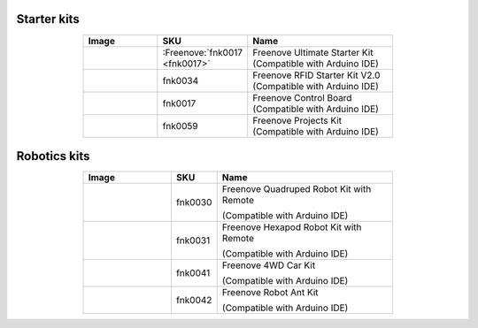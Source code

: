 


Starter kits
----------------------------------------------------------------


.. list-table:: 
   :header-rows: 1 
   :width: 70%
   :align: center
   :widths: 6 3 12
   
   * -  Image
     -  SKU
     -  Name

   * -  |FNK0017.MAIN|
     -  :Freenove:`fnk0017 <fnk0017>`
     -  Freenove Ultimate Starter Kit (Compatible with Arduino IDE)

   * -  |FNK0034.MAIN|
     -  fnk0034
     -  Freenove RFID Starter Kit V2.0 (Compatible with Arduino IDE)

   * -  |FNK0067|
     -  fnk0017
     -  Freenove Control Board (Compatible with Arduino IDE)

   * -  |FNK0059.MAIN|
     -  fnk0059
     -  Freenove Projects Kit (Compatible with Arduino IDE)

.. |FNK0017.MAIN| image:: ../_static/products/Arduino/FNK0017E.MAIN.jpg    
.. |FNK0034.MAIN| image:: ../_static/products/Arduino/FNK0034E.MAIN.jpg    
.. |FNK0059.MAIN| image:: ../_static/products/Arduino/FNK0059A.MAIN.jpg    
.. |FNK0067| image:: ../_static/products/Arduino/FNK0067.png   

Robotics kits
----------------------------------------------------------------

.. list-table:: 
   :header-rows: 1 
   :width: 70%
   :align: center
   :widths: 6 3 12
   
   * -  Image
     -  SKU
     -  Name

   * -  |FNK0030.MAIN|
     -  fnk0030
     -  Freenove Quadruped Robot Kit with Remote 
      
        (Compatible with Arduino IDE)

   * -  |FNK0031.MAIN|
     -  fnk0031
     -  Freenove Hexapod Robot Kit with Remote 
      
        (Compatible with Arduino IDE)

   * -  |FNK0041.MAIN|
     -  fnk0041
     -  Freenove 4WD Car Kit 
      
        (Compatible with Arduino IDE)

   * -  |FNK0042.MAIN|
     -  fnk0042
     -  Freenove Robot Ant Kit 
      
        (Compatible with Arduino IDE)

.. |FNK0030.MAIN| image:: ../_static/products/Arduino/FNK0030.MAIN.jpg
.. |FNK0031.MAIN| image:: ../_static/products/Arduino/FNK0031.MAIN.jpg
.. |FNK0041.MAIN| image:: ../_static/products/Arduino/FNK0041B.MAIN.jpg    
.. |FNK0042.MAIN| image:: ../_static/products/Arduino/FNK0042.MAIN.jpg
